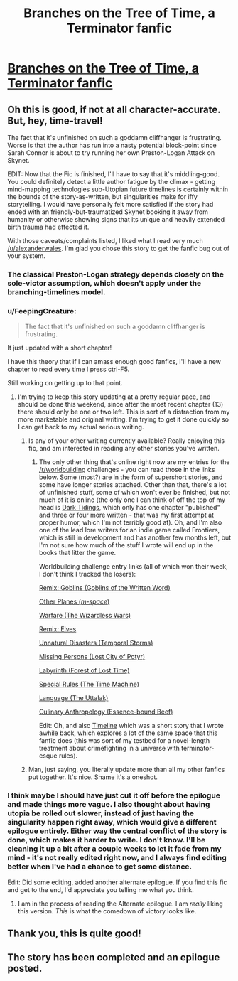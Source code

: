#+TITLE: Branches on the Tree of Time, a Terminator fanfic

* [[https://www.fanfiction.net/s/9658524/1/Branches-on-the-Tree-of-Time][Branches on the Tree of Time, a Terminator fanfic]]
:PROPERTIES:
:Author: alexanderwales
:Score: 19
:DateUnix: 1386311952.0
:DateShort: 2013-Dec-06
:END:

** Oh this is good, if not at all character-accurate. But, hey, time-travel!

The fact that it's unfinished on such a goddamn cliffhanger is frustrating. Worse is that the author has run into a nasty potential block-point since Sarah Connor is about to try running her own Preston-Logan Attack on Skynet.

EDIT: Now that the Fic is finished, I'll have to say that it's middling-good. You could definitely detect a little author fatigue by the climax - getting mind-mapping technologies sub-Utopian future timelines is certainly within the bounds of the story-as-written, but singularities make for iffy storytelling. I would have personally felt more satisfied if the story had ended with an friendly-but-traumatized Skynet booking it away from humanity or otherwise showing signs that its unique and heavily extended birth trauma had effected it.

With those caveats/complaints listed, I liked what I read very much [[/u/alexanderwales]]. I'm glad you chose this story to get the fanfic bug out of your system.
:PROPERTIES:
:Author: mycroftxxx42
:Score: 4
:DateUnix: 1386365995.0
:DateShort: 2013-Dec-07
:END:

*** The classical Preston-Logan strategy depends closely on the sole-victor assumption, which doesn't apply under the branching-timelines model.
:PROPERTIES:
:Author: DeliaEris
:Score: 2
:DateUnix: 1386394541.0
:DateShort: 2013-Dec-07
:END:


*** u/FeepingCreature:
#+begin_quote
  The fact that it's unfinished on such a goddamn cliffhanger is frustrating.
#+end_quote

It just updated with a short chapter!

I have this theory that if I can amass enough good fanfics, I'll have a new chapter to read every time I press ctrl-F5.

Still working on getting up to that point.
:PROPERTIES:
:Author: FeepingCreature
:Score: 2
:DateUnix: 1386401815.0
:DateShort: 2013-Dec-07
:END:

**** I'm trying to keep this story updating at a pretty regular pace, and should be done this weekend, since after the most recent chapter (13) there should only be one or two left. This is sort of a distraction from my more marketable and original writing. I'm trying to get it done quickly so I can get back to my actual serious writing.
:PROPERTIES:
:Author: alexanderwales
:Score: 2
:DateUnix: 1386405803.0
:DateShort: 2013-Dec-07
:END:

***** Is any of your other writing currently available? Really enjoying this fic, and am interested in reading any other stories you've written.
:PROPERTIES:
:Author: i_dont_know
:Score: 3
:DateUnix: 1386471454.0
:DateShort: 2013-Dec-08
:END:

****** The only other thing that's online right now are my entries for the [[/r/worldbuilding]] challenges - you can read those in the links below. Some (most?) are in the form of supershort stories, and some have longer stories attached. Other than that, there's a lot of unfinished stuff, some of which won't ever be finished, but not much of it is online (the only one I can think of off the top of my head is [[https://docs.google.com/document/d/1zdueoKCpOwienqc7qEa6n9XCsoiY7_1MgU589r6Hlq0/edit?usp=sharing][Dark Tidings]], which only has one chapter "published" and three or four more written - that was my first attempt at proper humor, which I'm not terribly good at). Oh, and I'm also one of the lead lore writers for an indie game called Frontiers, which is still in development and has another few months left, but I'm not sure how much of the stuff I wrote will end up in the books that litter the game.

Worldbuilding challenge entry links (all of which won their week, I don't think I tracked the losers):

[[http://www.reddit.com/r/worldbuilding/comments/1dzxyu/weekly_challenge_remix_goblins/][Remix: Goblins (Goblins of the Written Word)]]

[[http://www.reddit.com/r/worldbuilding/comments/1diupy/weekly_challenge_other_planes/c9qrfn3][Other Planes (/m-space/)]]

[[http://www.reddit.com/r/worldbuilding/comments/1b6bm0/weekly_challenge_warfare/c9412lr][Warfare (The Wizardless Wars)]]

[[http://www.reddit.com/r/worldbuilding/comments/1a97mx/weekly_challenge_remix_elves/c8vbw1e][Remix: Elves]]

[[http://www.reddit.com/r/worldbuilding/comments/19tpgl/weekly_challenge_unnatural_disasters/c8r8i7k][Unnatural Disasters (Temporal Storms)]]

[[http://www.reddit.com/r/worldbuilding/comments/18ngjx/weekly_challenge_missing_persons/c8gjwpi][Missing Persons (Lost City of Potyr)]]

[[http://www.reddit.com/r/worldbuilding/comments/17pij7/weekly_challenge_the_labyrinth/c87pmrz][Labyrinth (Forest of Lost Time)]]

[[http://www.reddit.com/r/worldbuilding/comments/158cbi/weekly_challenge_special_rules/c7k8lxg][Special Rules (The Time Machine)]]

[[http://www.reddit.com/r/worldbuilding/comments/14rh87/weekly_challenge_language/c7ftkcl][Language (The Uttalak)]]

[[http://www.reddit.com/r/worldbuilding/comments/xjib8/rworldbuilding_challenge_culinary_anthropology/c5n3zzj][Culinary Anthropology (Essence-bound Beef)]]

Edit: Oh, and also [[https://docs.google.com/document/d/1rZ5xBiQhyBy7iCgt1P7PHq8EuoHZvtU0bUd4qBlj3aw/edit?usp=sharing][Timeline]] which was a short story that I wrote awhile back, which explores a lot of the same space that this fanfic does (this was sort of my testbed for a novel-length treatment about crimefighting in a universe with terminator-esque rules).
:PROPERTIES:
:Author: alexanderwales
:Score: 2
:DateUnix: 1386487045.0
:DateShort: 2013-Dec-08
:END:


***** Man, just saying, you literally update more than all my other fanfics put together. It's nice. Shame it's a oneshot.
:PROPERTIES:
:Author: FeepingCreature
:Score: 2
:DateUnix: 1386429357.0
:DateShort: 2013-Dec-07
:END:


*** I think maybe I should have just cut it off before the epilogue and made things more vague. I also thought about having utopia be rolled out slower, instead of just having the singularity happen right away, which would give a different epilogue entirely. Either way the central conflict of the story is done, which makes it harder to write. I don't know. I'll be cleaning it up a bit after a couple weeks to let it fade from my mind - it's not really edited right now, and I always find editing better when I've had a chance to get some distance.

Edit: Did some editing, added another alternate epilogue. If you find this fic and get to the end, I'd appreciate you telling me what you think.
:PROPERTIES:
:Author: alexanderwales
:Score: 1
:DateUnix: 1386622755.0
:DateShort: 2013-Dec-10
:END:

**** I am in the process of reading the Alternate epilogue. I am /really/ liking this version. /This/ is what the comedown of victory looks like.
:PROPERTIES:
:Author: mycroftxxx42
:Score: 2
:DateUnix: 1387317307.0
:DateShort: 2013-Dec-18
:END:


** Thank you, this is quite good!
:PROPERTIES:
:Author: FeepingCreature
:Score: 2
:DateUnix: 1386332542.0
:DateShort: 2013-Dec-06
:END:


** The story has been completed and an epilogue posted.
:PROPERTIES:
:Author: i_dont_know
:Score: 2
:DateUnix: 1386577206.0
:DateShort: 2013-Dec-09
:END:

